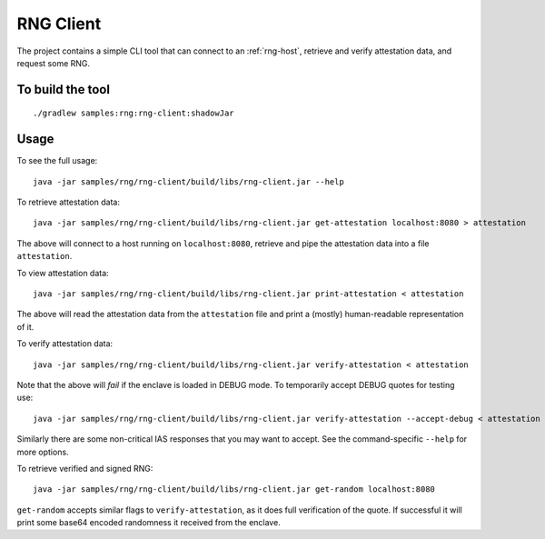 .. |rng-client-jar| replace:: samples/rng/rng-client/build/libs/rng-client.jar

.. _rng-client:

RNG Client
##########

The project contains a simple CLI tool that can connect to an :ref:`rng-host`,
retrieve and verify attestation data, and request some RNG.

To build the tool
-----------------

.. parsed-literal::

    ./gradlew samples:rng:rng-client:shadowJar

Usage
-----

To see the full usage:

.. parsed-literal::

    java -jar |rng-client-jar| --help

To retrieve attestation data:

.. parsed-literal::

    java -jar |rng-client-jar| get-attestation localhost:8080 > attestation

The above will connect to a host running on ``localhost:8080``, retrieve and pipe the attestation data into a file
``attestation``.

To view attestation data:

.. parsed-literal::

    java -jar |rng-client-jar| print-attestation < attestation

The above will read the attestation data from the ``attestation`` file and print a (mostly) human-readable
representation of it.

To verify attestation data:

.. parsed-literal::

    java -jar |rng-client-jar| verify-attestation < attestation

Note that the above will *fail* if the enclave is loaded in DEBUG mode. To temporarily accept DEBUG quotes for testing
use:

.. parsed-literal::

    java -jar |rng-client-jar| verify-attestation --accept-debug < attestation

Similarly there are some non-critical IAS responses that you may want to
accept. See the command-specific ``--help`` for more options.

To retrieve verified and signed RNG:

.. parsed-literal::

    java -jar |rng-client-jar| get-random localhost:8080

``get-random`` accepts similar flags to ``verify-attestation``, as it does full verification of the quote. If successful
it will print some base64 encoded randomness it received from the enclave.
